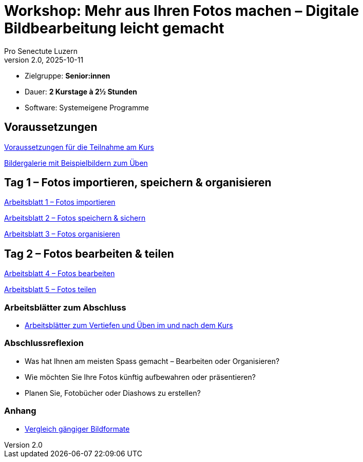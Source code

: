 = Workshop: Mehr aus Ihren Fotos machen – Digitale Bildbearbeitung leicht gemacht
:author: Pro Senectute Luzern
:revnumber: 2.0
:revdate: 2025-10-11


* Zielgruppe: *Senior:innen*  
* Dauer: *2 Kurstage à 2½ Stunden*  
* Software: Systemeigene Programme  


== Voraussetzungen 

xref:voraussetzungen.adoc[Voraussetzungen für die Teilnahme am Kurs]

xref:gallery.adoc[Bildergalerie mit Beispielbildern zum Üben]

== Tag 1 – Fotos importieren, speichern & organisieren

xref:arbeitsblatt1.adoc[Arbeitsblatt 1 – Fotos importieren]

xref:arbeitsblatt2.adoc[Arbeitsblatt 2 – Fotos speichern & sichern]

xref:arbeitsblatt3.adoc[Arbeitsblatt 3 – Fotos organisieren]

== Tag 2 – Fotos bearbeiten & teilen

xref:arbeitsblatt4.adoc[Arbeitsblatt 4 – Fotos bearbeiten]

xref:arbeitsblatt5.adoc[Arbeitsblatt 5 – Fotos teilen]


=== Arbeitsblätter zum Abschluss

* xref:abschluss_fotokurs.adoc[Arbeitsblätter zum Vertiefen und Üben im und nach dem Kurs]

=== Abschlussreflexion

* Was hat Ihnen am meisten Spass gemacht – Bearbeiten oder Organisieren?
* Wie möchten Sie Ihre Fotos künftig aufbewahren oder präsentieren?
* Planen Sie, Fotobücher oder Diashows zu erstellen?

=== Anhang

* xref:bildformate.adoc[Vergleich gängiger Bildformate]
